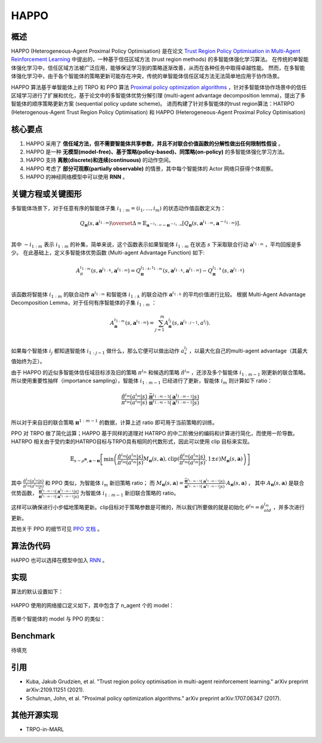HAPPO
^^^^^^^

概述
---------
HAPPO (Heterogeneous-Agent Proximal Policy Optimisation) 是在论文 `Trust Region Policy Optimisation in Multi-Agent Reinforcement Learning <http://arxiv.org/abs/2109.11251>`_ 中提出的，一种基于信任区域方法 (trust region methods) 的多智能体强化学习算法。
在传统的单智能体强化学习中，信任区域方法被广泛应用，能够保证学习到的策略逐渐改善，从而在各种任务中取得卓越性能。
然而，在多智能体强化学习中，由于各个智能体的策略更新可能存在冲突，传统的单智能体信任区域方法无法简单地应用于协作场景。

HAPPO 算法基于单智能体上的 TRPO 和 PPO 算法 `Proximal policy optimization algorithms <https://arxiv.org/abs/1707.06347>`_ ，针对多智能体协作场景中的信任区域学习进行了扩展和优化，基于论文中的多智能体优势分解引理 (multi-agent advantage decomposition lemma)，提出了多智能体的顺序策略更新方案 (sequential policy update scheme)。
进而构建了针对多智能体的trust region算法：HATRPO (Heterogenous-Agent Trust Region Policy Optimisation) 和 HAPPO (Heterogeneous-Agent Proximal Policy Optimisation)

核心要点
-------------
1. HAPPO 采用了 **信任域方法，但不需要智能体共享参数，并且不对联合价值函数的分解性做出任何限制性假设** 。

2. HAPPO 是一种 **无模型(model-free)、基于策略(policy-based)、同策略(on-policy)** 的多智能体强化学习方法。

3. HAPPO 支持 **离散(discrete)和连续(continuous)** 的动作空间。

4. HAPPO 考虑了 **部分可观察(partially observable)** 的情景，其中每个智能体的 Actor 网络只获得个体观察。

5. HAPPO 的神经网络模型中可以使用 **RNN** 。


关键方程或关键图形
---------------------------
多智能体场景下，对于任意有序的智能体子集 :math:`i_{1:m}=\left( i_1,...,i_m \right)` 的状态动作值函数定义为：

.. math::
  Q_{\mathbf{\pi}}(s,\mathbf{a}^{i_{1:m}})\overset{\Delta}{=}\mathbb{E}_{\mathbf{a}^{-i_{1:m}}\sim\mathbf{\pi}^{-i_{1:m}}}[Q_{\mathbf{\pi}}(s,\mathbf{a}^{i_{1:m}},\mathbf{a}^{-i_{1:m}})].\\

其中 :math:`-i_{1:m}` 表示 :math:`i_{1:m}` 的补集，简单来说，这个函数表示如果智能体 :math:`i_{1:m}` 在状态 :math:`s` 下采取联合行动 :math:`\mathbf{a}^{i_{1:m}}` ，平均回报是多少。
在此基础上，定义多智能体优势函数 (Multi-agent Advantage Function) 如下:

.. math::
  A_\pi^{i_{1:m}}(s,\mathbf{a}^{j_{1:k}},\mathbf{a}^{i_{1:m}})=Q_\mathbf{\pi}^{j_{1:k},i_{1:m}}(s,\mathbf{a}^{j_{1:k}},\mathbf{a}^{i_{1:m}})-Q_\mathbf{\pi}^{j_{1:k}}(s,\mathbf{a}^{j_{1:k}})\\

该函数将智能体 :math:`i_{1:m}` 的联合动作 :math:`\mathbf{a}^{i_{1:m}}` 和智能体 :math:`i_{1:k}` 的联合动作 :math:`\mathbf{a}^{i_{1:k}}` 的平均价值进行比较。
根据 Multi-Agent Advantage Decomposition Lemma，对于任何有序智能体的子集 :math:`i_{1:m}` ：

.. math::
  A_\mathbf{\pi}^{i_{1:m}}(s,\mathbf{a}^{i_{1:m}})=\sum_{j=1}^{m}{A_\mathbf{\pi}^{i_j}(s,\mathbf{a}^{i_{1:j-1}},a^{i_j})}.\\

如果每个智能体 :math:`{i_j}` 都知道智能体 :math:`i_{1:j-1}` 做什么，那么它便可以做出动作 :math:`a^{i_j}_{*}` ，以最大化自己的multi-agent advantage（其最大值始终为正）。

由于 HAPPO 的近似多智能体信任域目标涉及旧的策略 :math:`{\pi}^{i_m}` 和候选的策略 :math:`\hat{\pi}^{i_m}` ，还涉及多个智能体 :math:`i_{1:m-1}` 刚更新的联合策略。
所以使用重要性抽样（importance sampling），智能体 :math:`i_{1:m-1}` 已经进行了更新，智能体 :math:`i_{m}` 则计算如下 ratio：

.. math::
  \frac{\hat{\pi}^{i_m}(a^{i_m}|s)}{{\pi}^{i_m}(a^{i_m}|s)}\cdot \frac{\bar{\mathbf\pi}^{i_{1:m-1}}(\mathbf{a}^{i_{1:m-1}}|s)}{\mathbf{\pi}^{i_{1:m-1}}(\mathbf{a}^{i_{1:m-1}}|s)}\\

所以对于来自旧的联合策略 :math:`\mathbf\pi^{1:m-1}` 的数据，计算上述 ratio 即可用于当前策略的训练。

PPO 对 TRPO 做了简化运算；HAPPO 基于同样的道理对 HATRPO 的中二阶微分的编码和计算进行简化，而使用一阶导数。HATRPO 相关由于受约束的HATRPO目标与TRPO具有相同的代数形式，因此可以使用 clip 目标来实现。

.. math::
  \mathbb{E}_{s\sim\rho^{\mathbf \pi},\mathbf{a}\sim\mathbf{\pi}} \left[\min\left(\frac{\hat{\pi}^{i_m}(a^{i_m}|s)}{{\pi}^{i_m}(a^{i_m}|s)} M_{\mathbf \pi}(s,\mathbf{a}),\text{clip}(\frac{\hat{\pi}^{i_m}(a^{i_m}|s)}{{\pi}^{i_m}(a^{i_m}|s)},1\pm\epsilon)M_{\mathbf \pi}(s,\mathbf{a})\right)\right]\\

其中 :math:`\frac{\hat{\pi}^{i_m}(a^{i_m}|s)}{{\pi}^{i_m}(a^{i_m}|s)}` 和 PPO 类似，为智能体 :math:`i_{m}` 新旧策略 ratio；
而 :math:`M_{\mathbf \pi}(s,\mathbf{a})=\frac {\bar {\mathbf \pi }^{i_{1:m-1}}(\mathbf{a}^{i_{1:m-1}}|s)}{\mathbf{\pi}^{i_{1:m-1}}(\mathbf{a}^{i_{1:m-1}}|s)} \cdot A_{\mathbf{\pi}}(s,\mathbf{a})` ，
其中 :math:`A_{\mathbf{\pi}}(s,\mathbf{a})` 是联合优势函数， :math:`\frac{\bar {\mathbf \pi }^{i_{1:m-1}}(\mathbf{a}^{i_{1:m-1}}|s)}{\mathbf{\pi}^{i_{1:m-1}}(\mathbf{a}^{i_{1:m-1}}|s)}` 为智能体 :math:`i_{1:m-1}` 新旧联合策略的 ratio。

这样可以确保进行小步幅地策略更新。clip目标对于策略参数是可微的，所以我们所要做的就是初始化 :math:`\theta^{i_m}=\theta_{old}^{i_m}` ，并多次进行更新。

其他关于 PPO 的细节可见 `PPO 文档 <https://di-engine-docs.readthedocs.io/zh-cn/latest/12_policies/ppo.html>`_ 。

算法伪代码
----------------
.. image:: images/marl/HAPPO_pseudo_code.png
   :align: center
   :scale: 50%

HAPPO 也可以选择在模型中加入 `RNN <https://di-engine-docs.readthedocs.io/en/latest/best_practice/rnn.html>`_ 。

实现
----------------
算法的默认设置如下：

    .. autoclass:: ding.policy.happo.HAPPOPolicy

HAPPO 使用的网络接口定义如下，其中包含了 n_agent 个的 model：

    .. autoclass:: ding.model.template.havac.HAVAC
        :members: forward, compute_actor, compute_critic, compute_actor_critic
        :noindex:

而单个智能体的 model 与 PPO 的类似：

    .. autoclass:: ding.model.template.havac.HAVACAgent
        :members: forward, compute_actor, compute_critic, compute_actor_critic
        :noindex:

Benchmark
-----------
待填充

引用
-----------
- Kuba, Jakub Grudzien, et al. "Trust region policy optimisation in multi-agent reinforcement learning." arXiv preprint arXiv:2109.11251 (2021).

- Schulman, John, et al. "Proximal policy optimization algorithms." arXiv preprint arXiv:1707.06347 (2017).

其他开源实现
----------------------------
- TRPO-in-MARL

.. _TRPO-in-MARL: https://github.com/cyanrain7/TRPO-in-MARL
